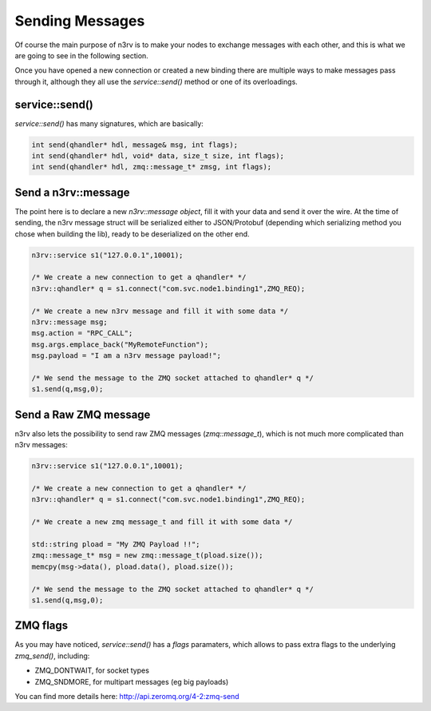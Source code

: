 Sending Messages
================

Of course the main purpose of n3rv is to make your nodes to exchange messages with each other,
and this is what we are going to see in the following section.

Once you have opened a new connection or created a new binding there are multiple ways to make messages
pass through it, although they all use the `service::send()` method or one of its overloadings.

service::send()
---------------

`service::send()` has many signatures, which are basically:

.. code-block:: c++

  int send(qhandler* hdl, message& msg, int flags); 
  int send(qhandler* hdl, void* data, size_t size, int flags);
  int send(qhandler* hdl, zmq::message_t* zmsg, int flags);


Send a n3rv::message
--------------------

The point here is to declare a new `n3rv::message object`, fill it with your data and send it over 
the wire. At the time of sending, the n3rv message struct will be serialized either to JSON/Protobuf 
(depending which serializing method you chose when building the lib), 
ready to be deserialized on the other end.

.. code-block:: c++
 
    n3rv::service s1("127.0.0.1",10001);
    
    /* We create a new connection to get a qhandler* */
    n3rv::qhandler* q = s1.connect("com.svc.node1.binding1",ZMQ_REQ);

    /* We create a new n3rv message and fill it with some data */
    n3rv::message msg;
    msg.action = "RPC_CALL";
    msg.args.emplace_back("MyRemoteFunction");
    msg.payload = "I am a n3rv message payload!";

    /* We send the message to the ZMQ socket attached to qhandler* q */
    s1.send(q,msg,0);


Send a Raw ZMQ message
----------------------

n3rv also lets the possibility to send raw ZMQ messages (`zmq::message_t`), which is not much more complicated
than n3rv messages:

.. code-block:: c++
 
    n3rv::service s1("127.0.0.1",10001);
    
    /* We create a new connection to get a qhandler* */
    n3rv::qhandler* q = s1.connect("com.svc.node1.binding1",ZMQ_REQ);

    /* We create a new zmq message_t and fill it with some data */
    
    std::string pload = "My ZMQ Payload !!";
    zmq::message_t* msg = new zmq::message_t(pload.size());
    memcpy(msg->data(), pload.data(), pload.size());

    /* We send the message to the ZMQ socket attached to qhandler* q */
    s1.send(q,msg,0);


ZMQ flags
---------

As you may have noticed, `service::send()` has a `flags` paramaters, which allows to 
pass extra flags to the underlying `zmq_send()`, including:

- ZMQ_DONTWAIT, for socket types 
- ZMQ_SNDMORE, for multipart messages (eg big payloads)

You can find more details here: http://api.zeromq.org/4-2:zmq-send

